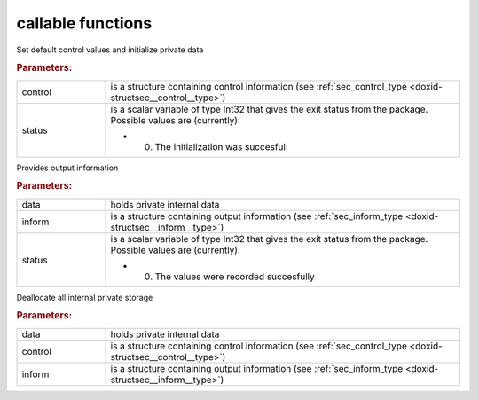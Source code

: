 .. _global:

callable functions
------------------

.. index:: pair: function; sec_initialize
.. _doxid-galahad__sec_8h_1adf7e7f81c32214d1e79170023d5d47e5:

.. ref-code-block:: julia
	:class: doxyrest-title-code-block

        function sec_initialize(control, status)

Set default control values and initialize private data

.. rubric:: Parameters:

.. list-table::
	:widths: 20 80

	*
		- control

		- is a structure containing control information (see :ref:`sec_control_type <doxid-structsec__control__type>`)

	*
		- status

		-
		  is a scalar variable of type Int32 that gives the exit status from the package. Possible values are (currently):

		  * 0. The initialization was succesful.

.. index:: pair: function; sec_information
.. _doxid-galahad__sec_8h_1a24da7562aed5f631b7c1e5442326f66e:

.. ref-code-block:: julia
	:class: doxyrest-title-code-block

        function sec_information(data, inform, status)

Provides output information

.. rubric:: Parameters:

.. list-table::
	:widths: 20 80

	*
		- data

		- holds private internal data

	*
		- inform

		- is a structure containing output information (see :ref:`sec_inform_type <doxid-structsec__inform__type>`)

	*
		- status

		-
		  is a scalar variable of type Int32 that gives the exit status from the package. Possible values are (currently):

		  * 0. The values were recorded succesfully

.. index:: pair: function; sec_terminate
.. _doxid-galahad__sec_8h_1aff9c49fd2dea47f495445d0f357a8b19:

.. ref-code-block:: julia
	:class: doxyrest-title-code-block

        function sec_terminate(data, control, inform)

Deallocate all internal private storage

.. rubric:: Parameters:

.. list-table::
	:widths: 20 80

	*
		- data

		- holds private internal data

	*
		- control

		- is a structure containing control information (see :ref:`sec_control_type <doxid-structsec__control__type>`)

	*
		- inform

		- is a structure containing output information (see :ref:`sec_inform_type <doxid-structsec__inform__type>`)

